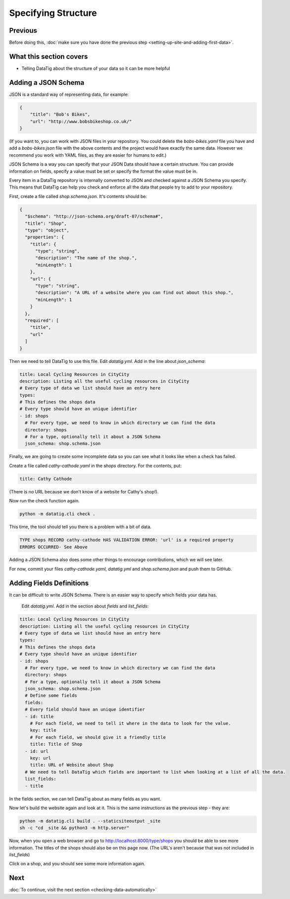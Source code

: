 Specifying Structure
====================

Previous
--------

Before doing this, :doc:`make sure you have done the previous step <setting-up-site-and-adding-first-data>`.


What this section covers
------------------------

*  Telling DataTig about the structure of your data so it can be more helpful

Adding a JSON Schema
--------------------

JSON is a standard way of representing data, for example:

.. code-block:: json

    {
        "title": "Bob's Bikes",
        "url": "http://www.bobsbikeshop.co.uk/"
    }

(If you want to, you can work with JSON files in your repository. You could delete the `bobs-bikes.yaml` file you have and add a `bobs-bikes.json` file with the above contents and the project would have exactly the same data. However we recommend you work with YAML files, as they are easier for humans to edit.)

JSON Schema is a way you can specify that your JSON Data should have a certain structure. You can provide information on fields, specify a value must be set or specify the format the value must be in.

Every item in a DataTig repository is internally converted to JSON and checked against a JSON Schema you specify. This means that DataTig can help you check and enforce all the data that people try to add to your repository.

First, create a file called `shop.schema.json`. It's contents should be:

.. code-block:: json

    {
      "$schema": "http://json-schema.org/draft-07/schema#",
      "title": "Shop",
      "type": "object",
      "properties": {
        "title": {
          "type": "string",
          "description": "The name of the shop.",
          "minLength": 1
        },
        "url": {
          "type": "string",
          "description": "A URL of a website where you can find out about this shop.",
          "minLength": 1
        }
      },
      "required": [
        "title",
        "url"
      ]
    }

Then we need to tell DataTig to use this file. Edit `datatig.yml`. Add in the line about `json_schema`:

.. code-block:: yaml

    title: Local Cycling Resources in CityCity
    description: Listing all the useful cycling resources in CityCity
    # Every type of data we list should have an entry here
    types:
    # This defines the shops data
    # Every type should have an unique identifier
    - id: shops
      # For every type, we need to know in which directory we can find the data
      directory: shops
      # For a type, optionally tell it about a JSON Schema
      json_schema: shop.schema.json

Finally, we are going to create some incomplete data so you can see what it looks like when a check has failed.

Create a file called `cathy-cathode.yaml` in the `shops` directory. For the contents, put:

.. code-block:: yaml

    title: Cathy Cathode

(There is no URL because we don't know of a website for Cathy's shop!).

Now run the check function again.

.. code-block:: bash

    python -m datatig.cli check .

This time, the tool should tell you there is a problem with a bit of data.

.. code-block::

    TYPE shops RECORD cathy-cathode HAS VALIDATION ERROR: 'url' is a required property
    ERRORS OCCURRED- See Above

Adding a JSON Schema also does some other things to encourage contributions, which we will see later.

For now, commit your files `cathy-cathode.yaml`,  `datatig.yml` and `shop.schema.json` and push them to GitHub.

Adding Fields Definitions
-------------------------

It can be difficult to write JSON Schema. There is an easier way to specify which fields your data has.

 Edit `datatig.yml`. Add in the section about `fields` and `list_fields`:

.. code-block:: yaml

    title: Local Cycling Resources in CityCity
    description: Listing all the useful cycling resources in CityCity
    # Every type of data we list should have an entry here
    types:
    # This defines the shops data
    # Every type should have an unique identifier
    - id: shops
      # For every type, we need to know in which directory we can find the data
      directory: shops
      # For a type, optionally tell it about a JSON Schema
      json_schema: shop.schema.json
      # Define some fields
      fields:
      # Every field should have an unique identifier
      - id: title
        # For each field, we need to tell it where in the data to look for the value.
        key: title
        # For each field, we should give it a friendly title
        title: Title of Shop
      - id: url
        key: url
        title: URL of Website about Shop
      # We need to tell DataTig which fields are important to list when looking at a list of all the data.
      list_fields:
      - title

In the fields section, we can tell DataTig about as many fields as you want.

Now let's build the website again and look at it. This is the same instructions as the previous step - they are:

.. code-block:: bash

    python -m datatig.cli build . --staticsiteoutput _site
    sh -c "cd _site && python3 -m http.server"

Now, when you open a web browser and go to http://localhost:8000/type/shops you should be able to see more information. The titles of the shops should also be on this page now. (The URL's aren't because that was not included in `list_fields`)

.. image:: tutorial-specify-structure-screenshot-list.png
  :alt: Screenshot of a list of bike shops

Click on a shop, and you should see some more information again.

.. image:: tutorial-specify-structure-screenshot-detail.png
  :alt: Screenshot of details of a bike shop


Next
----


:doc:`To continue, visit the next section <checking-data-automatically>`

